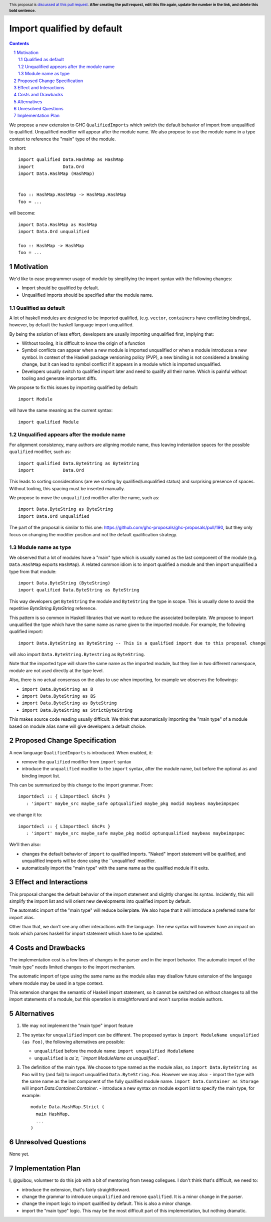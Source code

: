 Import qualified by default
===========================

.. proposal-number:: Leave blank. This will be filled in when the proposal is
                     accepted.
.. trac-ticket:: Leave blank. This will eventually be filled with the Trac
                 ticket number which will track the progress of the
                 implementation of the feature.
.. implemented:: Leave blank. This will be filled in with the first GHC version which
                 implements the described feature.
.. highlight:: haskell
.. header:: This proposal is `discussed at this pull request <https://github.com/ghc-proposals/ghc-proposals/pull/0>`_.
            **After creating the pull request, edit this file again, update the
            number in the link, and delete this bold sentence.**
.. sectnum::
.. contents::

We propose a new extension to GHC ``QualifiedImports`` which switch the default behavior of import from unqualified to qualified. Unqualified modifier will appear after the module name. We also propose to use the module name in a type context to reference the "main" type of the module.

In short::

  import qualified Data.HashMap as HashMap
  import           Data.Ord
  import Data.HashMap (HashMap)


  foo :: HashMap.HashMap -> HashMap.HashMap
  foo = ...

will become::

  import Data.HashMap as HashMap
  import Data.Ord unqualified

  foo :: HashMap -> HashMap
  foo = ...


Motivation
------------

We'd like to ease programmer usage of module by simplifying the import syntax with the following changes:

- Import should be qualified by default.
- Unqualified imports should be specified after the module name.

Qualified as default
~~~~~~~~~~~~~~~~~~~~

A lot of haskell modules are designed to be imported qualified, (e.g. ``vector``, ``containers`` have conflicting bindings), however, by default the haskell language import unqualified.

By being the solution of less effort, developers are usually importing unqualified first, implying that:

* Without tooling, it is difficult to know the origin of a function
* Symbol conflicts can appear when a new module is imported unqualified or when a module introduces a new symbol. In context of the Haskell package versioning policy (PVP), a new binding is not considered a breaking change, but it can lead to symbol conflict if it appears in a module which is imported unqualified.
* Developers usually switch to qualified import later and need to qualify all their name. Which is painful without tooling and generate important diffs.

We propose to fix this issues by importing qualified by default::

  import Module

will have the same meaning as the current syntax::

  import qualified Module

Unqualified appears after the module name
~~~~~~~~~~~~~~~~~~~~~~~~~~~~~~~~~~~~~~~~~

For alignment consistency, many authors are aligning module name, thus leaving indentation spaces for the possible ``qualified`` modifier, such as::

  import qualified Data.ByteString as ByteString
  import           Data.Ord

This leads to sorting considerations (are we sorting by qualified/unqualified status) and surprising presence of spaces. Without tooling, this spacing must be inserted manually.

We propose to move the ``unqualified`` modifier after the name, such as::


  import Data.ByteString as ByteString
  import Data.Ord unqualified

The part of the proposal is similar to this one: https://github.com/ghc-proposals/ghc-proposals/pull/190, but they only focus on changing the modifier position and not the default qualification strategy.


Module name as type
~~~~~~~~~~~~~~~~~~~

We observed that a lot of modules have a "main" type which is usually named as the last component of the module (e.g. ``Data.HashMap`` exports ``HashMap``). A related common idiom is to import qualified a module and then import unqualified a type from that module::

  import Data.ByteString (ByteString)
  import qualified Data.ByteString as ByteString

This way developers get ``ByteString`` the module and ``ByteString`` the type in scope. This is usually done to avoid the repetitive `ByteString.ByteString` reference.

This pattern is so common in Haskell libraries that we want to reduce the associated boilerplate. We propose to import unqualified the type which have the same name as name given to the imported module. For example, the following qualified import::

  import Data.ByteString as ByteString -- This is a qualified import due to this proposal change

will also import ``Data.ByteString.Bytestring`` as ``ByteString``.

Note that the imported type will share the same name as the imported module, but they live in two different namespace, module are not used directly at the type level.

Also, there is no actual consensus on the alias to use when importing, for example we observes the followings:

- ``import Data.ByteString as B``
- ``import Data.ByteString as BS``
- ``import Data.ByteString as ByteString``
- ``import Data.ByteString as StrictByteString``


This makes source code reading usually difficult. We think that automatically importing the "main type" of a module based on module alias name will give developers a default choice.

Proposed Change Specification
-----------------------------

A new language ``QualifiedImports`` is introduced. When enabled, it:

* remove the ``qualified`` modifier from ``import`` syntax
* introduce the ``unqualified`` modifier to the ``import`` syntax, after the module name, but before the optional ``as`` and binding import list.

This can be summarized by this change to the import grammar. From::

  importdecl :: { LImportDecl GhcPs }
     : 'import' maybe_src maybe_safe optqualified maybe_pkg modid maybeas maybeimpspec

we change it to::

  importdecl :: { LImportDecl GhcPs }
     : 'import' maybe_src maybe_safe maybe_pkg modid optunqualified maybeas maybeimpspec

We'll then also:
     
* changes the default behavior of ``import`` to qualified imports. "Naked" import statement will be qualified, and unqualified imports will be done using the ``unqualified` modifier.
* automatically import the "main type" with the same name as the qualified module if it exits.


Effect and Interactions
-----------------------

This proposal changes the default behavior of the import statement and slightly changes its syntax. Incidently, this will simplify the import list and will orient new developments into qualified import by default.

The automatic import of the "main type" will reduce boilerplate. We also hope that it will introduce a preferred name for import alias.

Other than that, we don't see any other interactions with the language. The new syntax will however have an impact on tools which parses haskell for import statement which have to be updated.

Costs and Drawbacks
-------------------

The implementation cost is a few lines of changes in the parser and in the import behavior. The automatic import of the "main type" needs limited changes to the import mechanism.

The automatic import of type using the same name as the module alias may disallow future extension of the language where module may be used in a type context.

This extension changes the semantic of Haskell import statement, so it cannot be switched on without changes to all the import statements of a module, but this operation is straightforward and won't surprise module authors.

Alternatives
------------

1. We may not implement the "main type" import feature
2. The syntax for ``unqualified`` import can be different. The proposed syntax is ``import ModuleName unqualified (as Foo)``, the following alternatives are possible:

   - ``unqualified`` before the module name: ``import unqualified ModuleName``
   - ``unqualified`` is `as`z; ``import ModuleName as unqualified``.
3. The definition of the main type. We choose to type named as the module alias, so ``import Data.ByteString as Foo`` will try (and fail) to import unqualified ``Data.ByteString.Foo``. However we may also:
   - import the type with the same name as the last component of the fully qualified module name. ``import Data.Container as Storage`` will import `Data.Container.Container`.
   - introduce a new syntax on module export list to specify the main type, for example::

       module Data.HashMap.Strict (
         main HashMap,
	 ...
       )

Unresolved Questions
--------------------

None yet.


Implementation Plan
-------------------

I, @guibou, volunteer to do this job with a bit of mentoring from tweag collegues. I don't think that's difficult, we need to:

- introduce the extension, that's fairly straightforward.
- change the grammar to introduce ``unqualified`` and remove ``qualified``. It is a minor change in the parser.
- change the import logic to import qualified by default. This is also a minor change.
- import the "main type" logic. This may be the most difficult part of this implementation, but nothing dramatic.
